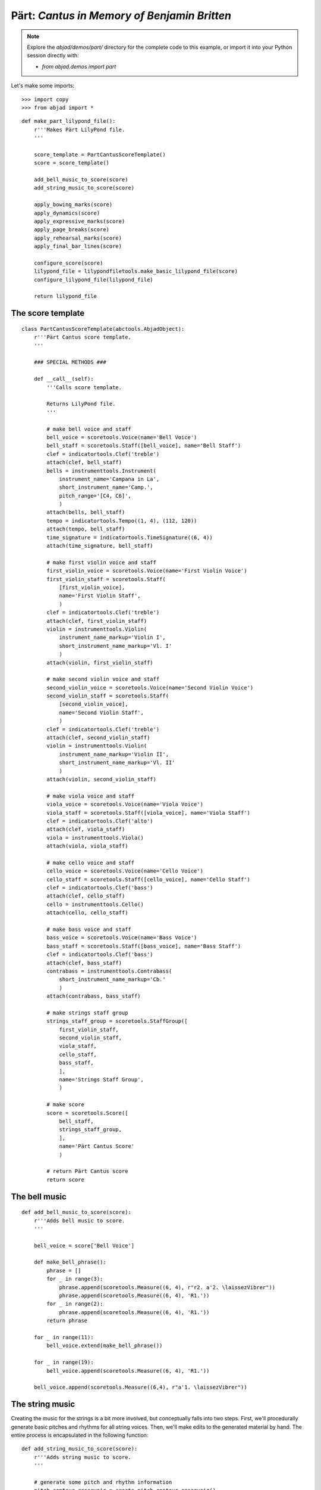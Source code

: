 Pärt: *Cantus in Memory of Benjamin Britten*
============================================

..  note::

    Explore the `abjad/demos/part/` directory for the complete code to this
    example, or import it into your Python session directly with:

    * `from abjad.demos import part`

Let's make some imports:

::

   >>> import copy
   >>> from abjad import *


::

   def make_part_lilypond_file():
       r'''Makes Pärt LilyPond file.
       '''
   
       score_template = PartCantusScoreTemplate()
       score = score_template()
   
       add_bell_music_to_score(score)
       add_string_music_to_score(score)
   
       apply_bowing_marks(score)
       apply_dynamics(score)
       apply_expressive_marks(score)
       apply_page_breaks(score)
       apply_rehearsal_marks(score)
       apply_final_bar_lines(score)
   
       configure_score(score)
       lilypond_file = lilypondfiletools.make_basic_lilypond_file(score)
       configure_lilypond_file(lilypond_file)
   
       return lilypond_file


The score template
------------------

::

   class PartCantusScoreTemplate(abctools.AbjadObject):
       r'''Pärt Cantus score template.
       '''
   
       ### SPECIAL METHODS ###
   
       def __call__(self):
           '''Calls score template.
   
           Returns LilyPond file.
           '''
   
           # make bell voice and staff
           bell_voice = scoretools.Voice(name='Bell Voice')
           bell_staff = scoretools.Staff([bell_voice], name='Bell Staff')
           clef = indicatortools.Clef('treble')
           attach(clef, bell_staff)
           bells = instrumenttools.Instrument(
               instrument_name='Campana in La', 
               short_instrument_name='Camp.',
               pitch_range='[C4, C6]',
               )
           attach(bells, bell_staff)
           tempo = indicatortools.Tempo((1, 4), (112, 120))
           attach(tempo, bell_staff)
           time_signature = indicatortools.TimeSignature((6, 4))
           attach(time_signature, bell_staff)
   
           # make first violin voice and staff
           first_violin_voice = scoretools.Voice(name='First Violin Voice')
           first_violin_staff = scoretools.Staff(
               [first_violin_voice],
               name='First Violin Staff',
               )
           clef = indicatortools.Clef('treble')
           attach(clef, first_violin_staff)
           violin = instrumenttools.Violin(
               instrument_name_markup='Violin I',
               short_instrument_name_markup='Vl. I'
               )
           attach(violin, first_violin_staff)
   
           # make second violin voice and staff
           second_violin_voice = scoretools.Voice(name='Second Violin Voice')
           second_violin_staff = scoretools.Staff(
               [second_violin_voice],
               name='Second Violin Staff',
               )
           clef = indicatortools.Clef('treble')
           attach(clef, second_violin_staff)
           violin = instrumenttools.Violin(
               instrument_name_markup='Violin II',
               short_instrument_name_markup='Vl. II'
               )
           attach(violin, second_violin_staff)
   
           # make viola voice and staff
           viola_voice = scoretools.Voice(name='Viola Voice')
           viola_staff = scoretools.Staff([viola_voice], name='Viola Staff')
           clef = indicatortools.Clef('alto')
           attach(clef, viola_staff)
           viola = instrumenttools.Viola()
           attach(viola, viola_staff)
   
           # make cello voice and staff
           cello_voice = scoretools.Voice(name='Cello Voice')
           cello_staff = scoretools.Staff([cello_voice], name='Cello Staff')
           clef = indicatortools.Clef('bass')
           attach(clef, cello_staff)
           cello = instrumenttools.Cello()
           attach(cello, cello_staff)
   
           # make bass voice and staff
           bass_voice = scoretools.Voice(name='Bass Voice')
           bass_staff = scoretools.Staff([bass_voice], name='Bass Staff')
           clef = indicatortools.Clef('bass')
           attach(clef, bass_staff)
           contrabass = instrumenttools.Contrabass(
               short_instrument_name_markup='Cb.'
               )
           attach(contrabass, bass_staff)
   
           # make strings staff group
           strings_staff_group = scoretools.StaffGroup([
               first_violin_staff,
               second_violin_staff,
               viola_staff,
               cello_staff,
               bass_staff,
               ],
               name='Strings Staff Group',
               )
   
           # make score
           score = scoretools.Score([
               bell_staff,
               strings_staff_group,
               ],
               name='Pärt Cantus Score'
               )
   
           # return Pärt Cantus score
           return score


The bell music
--------------

::

   def add_bell_music_to_score(score):
       r'''Adds bell music to score.
       '''
   
       bell_voice = score['Bell Voice']
   
       def make_bell_phrase():
           phrase = []
           for _ in range(3):
               phrase.append(scoretools.Measure((6, 4), r"r2. a'2. \laissezVibrer"))
               phrase.append(scoretools.Measure((6, 4), 'R1.'))
           for _ in range(2):
               phrase.append(scoretools.Measure((6, 4), 'R1.'))
           return phrase
   
       for _ in range(11):
           bell_voice.extend(make_bell_phrase())
   
       for _ in range(19):
           bell_voice.append(scoretools.Measure((6, 4), 'R1.'))
   
       bell_voice.append(scoretools.Measure((6,4), r"a'1. \laissezVibrer"))


The string music
----------------

Creating the music for the strings is a bit more involved, but conceptually
falls into two steps.  First, we'll procedurally generate basic pitches and
rhythms for all string voices.  Then, we'll make edits to the generated
material by hand.  The entire process is encapsulated in the following
function:

::

   def add_string_music_to_score(score):
       r'''Adds string music to score.
       '''
   
       # generate some pitch and rhythm information
       pitch_contour_reservoir = create_pitch_contour_reservoir()
       shadowed_contour_reservoir = shadow_pitch_contour_reservoir(
           pitch_contour_reservoir)
       durated_reservoir = durate_pitch_contour_reservoir(
           shadowed_contour_reservoir)
   
       # add six dotted-whole notes and the durated contours to each string voice
       for instrument_name, descents in durated_reservoir.iteritems():
           instrument_voice = score['%s Voice' % instrument_name]
           instrument_voice.extend("R1. R1. R1. R1. R1. R1.")
           for descent in descents:
               instrument_voice.extend(descent)
   
       # apply instrument-specific edits
       edit_first_violin_voice(score, durated_reservoir)
       edit_second_violin_voice(score, durated_reservoir)
       edit_viola_voice(score, durated_reservoir)
       edit_cello_voice(score, durated_reservoir)
       edit_bass_voice(score, durated_reservoir)
   
       # chop all string parts into 6/4 measures
       strings_staff_group = score['Strings Staff Group']
       for voice in  iterate(strings_staff_group).by_class(scoretools.Voice):
           shards = mutate(voice[:]).split([(6, 4)], cyclic=True)
           for shard in shards:
               scoretools.Measure((6, 4), shard)


The pitch material is the same for all of the strings: a descending a-minor
scale, generally decorated with diads.  But, each instrument uses a different
overall range, with the lower instrument playing slower and slower than the
higher instruments, creating a sort of mensuration canon.

For each instrument, the descending scale is fragmented into what we'll call
"descents".  The first descent uses only the first note of that instrument's
scale, while the second descent adds the second note, and the third another.
We'll generate as many descents per instruments as there are pitches in its
overall scale:

::

   def create_pitch_contour_reservoir():
       r'''Creates pitch contour reservoir.
       '''
   
       scale = tonalanalysistools.Scale('a', 'minor')
       pitch_ranges = {
           'First Violin': pitchtools.PitchRange(("c'", "a'''")),
           'Second Violin': pitchtools.PitchRange(('a', "a''")),
           'Viola': pitchtools.PitchRange(('e', "a'")),
           'Cello': pitchtools.PitchRange(('a,', 'a')),
           'Bass': pitchtools.PitchRange(('c', 'a')),
       }
   
       reservoir = {}
       for instrument_name, pitch_range in pitch_ranges.iteritems():
           pitch_set = scale.create_named_pitch_set_in_pitch_range(pitch_range)
           pitches = sorted(pitch_set, reverse=True)
           pitch_descents = []
           for i in xrange(len(pitches)):
               descent = tuple(pitches[:i + 1])
               pitch_descents.append(descent)
           reservoir[instrument_name] = tuple(pitch_descents)
   
       return reservoir


Here's what the first 10 descents for the first violin look like:

::

   >>> reservoir = create_pitch_contour_reservoir()
   >>> for i in range(10):
   ...     descent = reservoir['First Violin'][i]
   ...     print ' '.join(str(x) for x in descent)
   ... 
   a'''
   a''' g'''
   a''' g''' f'''
   a''' g''' f''' e'''
   a''' g''' f''' e''' d'''
   a''' g''' f''' e''' d''' c'''
   a''' g''' f''' e''' d''' c''' b''
   a''' g''' f''' e''' d''' c''' b'' a''
   a''' g''' f''' e''' d''' c''' b'' a'' g''
   a''' g''' f''' e''' d''' c''' b'' a'' g'' f''


Next we add diads to all of the descents, except for the viola's.  We'll use a
dictionary as a lookup table, to tell us what interval to add below a given
pitch class:

::

   def shadow_pitch_contour_reservoir(pitch_contour_reservoir):
       r'''Shadows pitch contour reservoir.
       '''
   
       shadow_pitch_lookup = {
           pitchtools.NamedPitchClass('a'): -5, # add a P4 below
           pitchtools.NamedPitchClass('g'): -3, # add a m3 below
           pitchtools.NamedPitchClass('f'): -1, # add a m2 below
           pitchtools.NamedPitchClass('e'): -4, # add a M3 below
           pitchtools.NamedPitchClass('d'): -2, # add a M2 below
           pitchtools.NamedPitchClass('c'): -3, # add a m3 below
           pitchtools.NamedPitchClass('b'): -2, # add a M2 below
       }
   
       shadowed_reservoir = {}
   
       for instrument_name, pitch_contours in pitch_contour_reservoir.iteritems():
           # The viola does not receive any diads
           if instrument_name == 'Viola':
               shadowed_reservoir['Viola'] = pitch_contours
               continue
   
           shadowed_pitch_contours = []
   
           for pitch_contour in pitch_contours[:-1]:
               shadowed_pitch_contour = []
               for pitch in pitch_contour:
                   pitch_class = pitch.named_pitch_class
                   shadow_pitch = pitch + shadow_pitch_lookup[pitch_class]
                   diad = (shadow_pitch, pitch)
                   shadowed_pitch_contour.append(diad)
               shadowed_pitch_contours.append(tuple(shadowed_pitch_contour))
   
           # treat the final contour differently: the last note does not become a diad
           final_shadowed_pitch_contour = []
           for pitch in pitch_contours[-1][:-1]:
               pitch_class = pitch.named_pitch_class
               shadow_pitch = pitch + shadow_pitch_lookup[pitch_class]
               diad = (shadow_pitch, pitch)
               final_shadowed_pitch_contour.append(diad)
           final_shadowed_pitch_contour.append(pitch_contours[-1][-1])
           shadowed_pitch_contours.append(tuple(final_shadowed_pitch_contour))
   
           shadowed_reservoir[instrument_name] = tuple(shadowed_pitch_contours)
   
       return shadowed_reservoir


Finally, we'll add rhythms to the pitch contours we've been constructing.  Each
string instrument plays twice as slow as the string instrument above it in the
score.  Additionally, all the strings start with some rests, and use a
"long-short" pattern for their rhythms:

::

   def durate_pitch_contour_reservoir(pitch_contour_reservoir):
       r'''Durates pitch contour reservoir.
       '''
   
       instrument_names = [
           'First Violin',
           'Second Violin',
           'Viola',
           'Cello',
           'Bass',
           ]
   
       durated_reservoir = {}
   
       for i, instrument_name in enumerate(instrument_names):
           long_duration = Duration(1, 2) * pow(2, i)
           short_duration = long_duration / 2
           rest_duration = long_duration * Multiplier(3, 2)
   
           div = rest_duration // Duration(3, 2)
           mod = rest_duration % Duration(3, 2)
   
           initial_rest = scoretools.MultimeasureRest((3, 2)) * div
           if mod:
               initial_rest += scoretools.make_rests(mod)
   
           durated_contours = [tuple(initial_rest)]
   
           pitch_contours = pitch_contour_reservoir[instrument_name]
           durations = [long_duration, short_duration]
           counter = 0
           for pitch_contour in pitch_contours:
               contour = []
               for pitch in pitch_contour:
                   contour.extend(scoretools.make_leaves([pitch], [durations[counter]]))
                   counter = (counter + 1) % 2
               durated_contours.append(tuple(contour))
   
           durated_reservoir[instrument_name] = tuple(durated_contours)
   
       return durated_reservoir


Let's see what a few of those look like.  First, we'll build the entire
reservoir from scratch, so you can see the process:

::

   >>> pitch_contour_reservoir = create_pitch_contour_reservoir()
   >>> shadowed_contour_reservoir = shadow_pitch_contour_reservoir(pitch_contour_reservoir)
   >>> durated_reservoir = durate_pitch_contour_reservoir(shadowed_contour_reservoir)


Then we'll grab the sub-reservoir for the first violins, taking the first ten
descents (which includes the silences we've been adding as well).  We'll label
each descent with some markup, to distinguish them, throw them into a Staff and
give them a 6/4 time signature, just so they line up properly.

::

   >>> descents = durated_reservoir['First Violin'][:10]
   >>> for i, descent in enumerate(descents[1:], 1):
   ...     markup = markuptools.Markup(
   ...         r'\rounded-box \bold {}'.format(i),
   ...         Up,
   ...         )
   ...     attach(markup, descent[0])
   ... 


::

   >>> staff = Staff(sequencetools.flatten_sequence(descents))
   >>> time_signature = TimeSignature((6, 4))
   >>> attach(time_signature, staff)
   >>> show(staff)

.. image:: images/index-1.png


Let's look at the second violins too:

::

   >>> descents = durated_reservoir['Second Violin'][:10]
   >>> for i, descent in enumerate(descents[1:], 1):
   ...     markup = markuptools.Markup(
   ...         r'\rounded-box \bold {}'.format(i),
   ...         Up,
   ...         )
   ...     attach(markup, descent[0])
   ... 


::

   >>> staff = Staff(sequencetools.flatten_sequence(descents))
   >>> time_signature = TimeSignature((6, 4))
   >>> attach(time_signature, staff)
   >>> show(staff)

.. image:: images/index-2.png


And, last we'll take a peek at the violas.  They have some longer notes, so
we'll split their music cyclically every 3 half notes, just so nothing crosses
the bar lines accidentally:

::

   >>> descents = durated_reservoir['Viola'][:10]
   >>> for i, descent in enumerate(descents[1:], 1):
   ...     markup = markuptools.Markup(
   ...         r'\rounded-box \bold {}'.format(i),
   ...         Up,
   ...         )
   ...     attach(markup, descent[0])
   ... 


::

   >>> staff = Staff(sequencetools.flatten_sequence(descents))
   >>> shards = mutate(staff[:]).split([(3, 2)], cyclic=True)
   >>> time_signature = indicatortools.TimeSignature((6, 4))
   >>> attach(time_signature, staff)
   >>> show(staff)

.. image:: images/index-3.png


You can see how each part is twice as slow as the previous, and starts a little
bit later too.

The edits
---------

::

   def edit_first_violin_voice(score, durated_reservoir):
       r'''Edits first violin voice.
       '''
   
       voice = score['First Violin Voice']
       descents = durated_reservoir['First Violin']
       descents = selectiontools.ContiguousSelection(descents)
   
       last_descent = select(descents[-1], contiguous=True)
       copied_descent = mutate(last_descent).copy()
       voice.extend(copied_descent)
   
       final_sustain_rhythm = [(6, 4)] * 43 + [(1, 2)]
       final_sustain_notes = scoretools.make_notes(["c'"], final_sustain_rhythm)
       voice.extend(final_sustain_notes)
       tie = spannertools.Tie()
       attach(tie, final_sustain_notes)
       voice.extend('r4 r2.')


::

   def edit_second_violin_voice(score, durated_reservoir):
       r'''Edits second violin voice.
       '''
   
       voice = score['Second Violin Voice']
       descents = durated_reservoir['Second Violin']
   
       last_descent = select(descents[-1], contiguous=True)
       copied_descent = mutate(last_descent).copy()
       copied_descent = list(copied_descent)
       copied_descent[-1].written_duration = durationtools.Duration(1, 1)
       copied_descent.append(scoretools.Note('a2'))
       for leaf in copied_descent:
           articulation = indicatortools.Articulation('accent')
           attach(articulation, leaf)
           articulation = indicatortools.Articulation('tenuto')
           attach(articulation, leaf)
       voice.extend(copied_descent)
   
       final_sustain = []
       for _ in range(32):
           final_sustain.append(scoretools.Note('a1.'))
       final_sustain.append(scoretools.Note('a2'))
       articulation = indicatortools.Articulation('accent')
       attach(articulation, final_sustain[0])
       articulation = indicatortools.Articulation('tenuto')
       attach(articulation, final_sustain[0])
   
       voice.extend(final_sustain)
       tie = spannertools.Tie()
       attach(tie, final_sustain)
       voice.extend('r4 r2.')


::

   def edit_viola_voice(score, durated_reservoir):
       r'''Edits viola voice.
       '''
   
       voice = score['Viola Voice']
       descents = durated_reservoir['Viola']
   
       for leaf in descents[-1]:
           articulation = indicatortools.Articulation('accent')
           attach(articulation, leaf)
           articulation = indicatortools.Articulation('tenuto')
           attach(articulation, leaf)
       last_descent = select(descents[-1], contiguous=True)
       copied_descent = mutate(last_descent).copy()
       for leaf in copied_descent:
           if leaf.written_duration == durationtools.Duration(4, 4):
               leaf.written_duration = durationtools.Duration(8, 4)
           else:
               leaf.written_duration = durationtools.Duration(4, 4)
       voice.extend(copied_descent)
   
       bridge = scoretools.Note('e1')
       articulation = indicatortools.Articulation('tenuto')
       attach(articulation, bridge)
       articulation = indicatortools.Articulation('accent')
       attach(articulation, bridge)
       voice.append(bridge)
   
       final_sustain_rhythm = [(6, 4)] * 21 + [(1, 2)]
       final_sustain_notes = scoretools.make_notes(['e'], final_sustain_rhythm)
       articulation = indicatortools.Articulation('accent')
       attach(articulation, final_sustain_notes[0])
       articulation = indicatortools.Articulation('tenuto')
       attach(articulation, final_sustain_notes[0])
       voice.extend(final_sustain_notes)
       tie = spannertools.Tie()
       attach(tie, final_sustain_notes)
       voice.extend('r4 r2.')


::

   def edit_cello_voice(score, durated_reservoir):
       r'''Edits cello voice.
       '''
   
       voice = score['Cello Voice']
       descents = durated_reservoir['Cello']
   
       logical_tie = inspect(voice[-1]).get_logical_tie()
       for leaf in logical_tie.leaves:
           parent = leaf._get_parentage().parent
           index = parent.index(leaf)
           parent[index] = scoretools.Chord(['e,', 'a,'], leaf.written_duration)
   
       selection = voice[-len(descents[-1]):]
       unison_descent = mutate(selection).copy()
       voice.extend(unison_descent)
       for chord in unison_descent:
           index = inspect(chord).get_parentage().parent.index(chord)
           parent[index] = scoretools.Note(
               chord.written_pitches[1], chord.written_duration)
           articulation = indicatortools.Articulation('accent')
           attach(articulation, parent[index])
           articulation = indicatortools.Articulation('tenuto')
           attach(articulation, parent[index])
   
       voice.extend('a,1. ~ a,2')
       voice.extend('b,1 ~ b,1. ~ b,1.')
       voice.extend('a,1. ~ a,1. ~ a,1. ~ a,1. ~ a,1. ~ a,2')
       voice.extend('r4 r2.')


::

   def edit_bass_voice(score, durated_reservoir):
       r'''Edits bass voice.
       '''
   
       voice = score['Bass Voice']
   
       voice[-3:] = '<e, e>\maxima <d, d>\longa <c, c>\maxima <b,>\longa <a,>\maxima r4 r2.'


The marks
---------

Now we'll apply various kinds of marks, including dynamics, articulations,
bowing indications, expressive instructures, page breaks and rehearsal marks.

We'll start with the bowing marks.  This involves creating a piece of custom
markup to indicate rebowing.  We accomplish this by aggregating together some
`markuptools.MarkupCommand` and `markuptools.MusicGlyph` objects.  The
completed `markuptools.Markup` object is then copied and attached at the
correct locations in the score.

Why copy it?  A `Mark` can only be attached to a single `Component`.  If we
attached the original piece of markup to each of our target components in turn,
only the last would actually receive the markup, as it would have be detached
from the preceding components.

Let's take a look:

::

   def apply_bowing_marks(score):
       r'''Applies bowing marks to score.
       '''
   
       # apply alternating upbow and downbow for first two sounding bars
       # of the first violin
       for measure in score['First Violin Voice'][6:8]:
           for i, chord in enumerate(iterate(measure).by_class(Chord)):
               if i % 2 == 0:
                   articulation = indicatortools.Articulation('downbow')
                   attach(articulation, chord)
               else:
                   articulation = indicatortools.Articulation('upbow')
                   attach(articulation, chord)
   
       # create and apply rebowing markup
       rebow_markup = markuptools.Markup(
           markuptools.MarkupCommand(
               'concat', [
                   markuptools.MusicGlyph('scripts.downbow'),
                   markuptools.MarkupCommand('hspace', 1),
                   markuptools.MusicGlyph('scripts.upbow'),
               ]))
       markup = copy.copy(rebow_markup)
       attach(markup, score['First Violin Voice'][64][0])
       markup = copy.copy(rebow_markup)
       attach(markup, score['Second Violin Voice'][75][0])
       markup = copy.copy(rebow_markup)
       attach(markup, score['Viola Voice'][86][0])


After dealing with custom markup, applying dynamics is easy.  Just instantiate
and attach:

::

   def apply_dynamics(score):
       r'''Applies dynamics to score.
       '''
   
       voice = score['Bell Voice']
       dynamic = indicatortools.Dynamic('ppp')
       attach(dynamic, voice[0][1])
       dynamic = indicatortools.Dynamic('pp')
       attach(dynamic, voice[8][1])
       dynamic = indicatortools.Dynamic('p')
       attach(dynamic, voice[18][1])
       dynamic = indicatortools.Dynamic('mp')
       attach(dynamic, voice[26][1])
       dynamic = indicatortools.Dynamic('mf')
       attach(dynamic, voice[34][1])
       dynamic = indicatortools.Dynamic('f')
       attach(dynamic, voice[42][1])
       dynamic = indicatortools.Dynamic('ff')
       attach(dynamic, voice[52][1])
       dynamic = indicatortools.Dynamic('fff')
       attach(dynamic, voice[60][1])
       dynamic = indicatortools.Dynamic('ff')
       attach(dynamic, voice[68][1])
       dynamic = indicatortools.Dynamic('f')
       attach(dynamic, voice[76][1])
       dynamic = indicatortools.Dynamic('mf')
       attach(dynamic, voice[84][1])
       dynamic = indicatortools.Dynamic('pp')
       attach(dynamic, voice[-1][0])
   
       voice = score['First Violin Voice']
       dynamic = indicatortools.Dynamic('ppp')
       attach(dynamic, voice[6][1])
       dynamic = indicatortools.Dynamic('pp')
       attach(dynamic, voice[15][0])
       dynamic = indicatortools.Dynamic('p')
       attach(dynamic, voice[22][3])
       dynamic = indicatortools.Dynamic('mp')
       attach(dynamic, voice[31][0])
       dynamic = indicatortools.Dynamic('mf')
       attach(dynamic, voice[38][3])
       dynamic = indicatortools.Dynamic('f')
       attach(dynamic, voice[47][0])
       dynamic = indicatortools.Dynamic('ff')
       attach(dynamic, voice[55][2])
       dynamic = indicatortools.Dynamic('fff')
       attach(dynamic, voice[62][2])
   
       voice = score['Second Violin Voice']
       dynamic = indicatortools.Dynamic('pp')
       attach(dynamic, voice[7][0])
       dynamic = indicatortools.Dynamic('p')
       attach(dynamic, voice[12][0])
       dynamic = indicatortools.Dynamic('p')
       attach(dynamic, voice[16][0])
       dynamic = indicatortools.Dynamic('mp')
       attach(dynamic, voice[25][1])
       dynamic = indicatortools.Dynamic('mf')
       attach(dynamic, voice[34][1])
       dynamic = indicatortools.Dynamic('f')
       attach(dynamic, voice[44][1])
       dynamic = indicatortools.Dynamic('ff')
       attach(dynamic, voice[54][0])
       dynamic = indicatortools.Dynamic('fff')
       attach(dynamic, voice[62][1])
   
       voice = score['Viola Voice']
       dynamic = indicatortools.Dynamic('p')
       attach(dynamic, voice[8][0])
       dynamic = indicatortools.Dynamic('mp')
       attach(dynamic, voice[19][1])
       dynamic = indicatortools.Dynamic('mf')
       attach(dynamic, voice[30][0])
       dynamic = indicatortools.Dynamic('f')
       attach(dynamic, voice[36][0])
       dynamic = indicatortools.Dynamic('f')
       attach(dynamic, voice[42][0])
       dynamic = indicatortools.Dynamic('ff')
       attach(dynamic, voice[52][0])
       dynamic = indicatortools.Dynamic('fff')
       attach(dynamic, voice[62][0])
   
       voice = score['Cello Voice']
       dynamic = indicatortools.Dynamic('p')
       attach(dynamic, voice[10][0])
       dynamic = indicatortools.Dynamic('mp')
       attach(dynamic, voice[21][0])
       dynamic = indicatortools.Dynamic('mf')
       attach(dynamic, voice[31][0])
       dynamic = indicatortools.Dynamic('f')
       attach(dynamic, voice[43][0])
       dynamic = indicatortools.Dynamic('ff')
       attach(dynamic, voice[52][1])
       dynamic = indicatortools.Dynamic('fff')
       attach(dynamic, voice[62][0])
   
       voice = score['Bass Voice']
       dynamic = indicatortools.Dynamic('mp')
       attach(dynamic, voice[14][0])
       dynamic = indicatortools.Dynamic('mf')
       attach(dynamic, voice[27][0])
       dynamic = indicatortools.Dynamic('f')
       attach(dynamic, voice[39][0])
       dynamic = indicatortools.Dynamic('ff')
       attach(dynamic, voice[51][0])
       dynamic = indicatortools.Dynamic('fff')
       attach(dynamic, voice[62][0])


We apply expressive marks the same way we applied our dynamics:

::

   def apply_expressive_marks(score):
       r'''Applies expressive marks to score.
       '''
   
       voice = score['First Violin Voice']
       markup = markuptools.Markup(
           r'\left-column { div. \line { con sord. } }', Up)
       attach(markup, voice[6][1])
       markup = markuptools.Markup('sim.', Up)
       attach(markup, voice[8][0])
       markup = markuptools.Markup('uniti', Up)
       attach(markup, voice[58][3])
       markup = markuptools.Markup('div.', Up)
       attach(markup, voice[59][0])
       markup = markuptools.Markup('uniti', Up)
       attach(markup, voice[63][3])
   
       voice = score['Second Violin Voice']
       markup = markuptools.Markup('div.', Up)
       attach(markup, voice[7][0])
       markup = markuptools.Markup('uniti', Up)
       attach(markup, voice[66][1])
       markup = markuptools.Markup('div.', Up)
       attach(markup, voice[67][0])
       markup = markuptools.Markup('uniti', Up)
       attach(markup, voice[74][0])
   
       voice = score['Viola Voice']
       markup = markuptools.Markup('sole', Up)
       attach(markup, voice[8][0])
   
       voice = score['Cello Voice']
       markup = markuptools.Markup('div.', Up)
       attach(markup, voice[10][0])
       markup = markuptools.Markup('uniti', Up)
       attach(markup, voice[74][0])
       markup = markuptools.Markup('uniti', Up)
       attach(markup, voice[84][1])
       markup = markuptools.Markup(r'\italic { espr. }', Down)
       attach(markup, voice[86][0])
       markup = markuptools.Markup(r'\italic { molto espr. }', Down)
       attach(markup, voice[88][1])
   
       voice = score['Bass Voice']
       markup = markuptools.Markup('div.', Up)
       attach(markup, voice[14][0])
       markup = markuptools.Markup(r'\italic { espr. }', Down)
       attach(markup, voice[86][0])
       mutate(voice[88][:]).split([Duration(1, 1), Duration(1, 2)])
       markup = markuptools.Markup(r'\italic { molto espr. }', Down)
       attach(markup, voice[88][1])
       markup = markuptools.Markup('uniti', Up)
       attach(markup, voice[99][1])
   
       strings_staff_group = score['Strings Staff Group']
       for voice in iterate(strings_staff_group).by_class(scoretools.Voice):
           markup = markuptools.Markup(r'\italic { (non dim.) }', Down)
           attach(markup, voice[102][0])


We use the `indicatortools.LilyPondCommandClass` to create LilyPond system breaks,
and attach them to measures in the percussion part.  After this, our score will
break in the exact same places as the original:

::

   def apply_page_breaks(score):
       r'''Applies page breaks to score.
       '''
   
       bell_voice = score['Bell Voice']
   
       measure_indices = [
           5, 10, 15, 20, 25, 30, 35, 40, 45, 50, 55, 60, 65, 72,
           79, 86, 93, 100,
           ]
   
       for measure_index in measure_indices:
           command = indicatortools.LilyPondCommand('break', 'after')
           attach(command, bell_voice[measure_index])


We'll make the rehearsal marks the exact same way we made our line breaks:

::

   def apply_rehearsal_marks(score):
       r'''Applies rehearsal marks to score.
       '''
   
       bell_voice = score['Bell Voice']
   
       measure_indices = [
           6, 12, 18, 24, 30, 36, 42, 48, 54, 60, 66, 72, 78, 84,
           90, 96, 102,
           ]
   
       for measure_index in measure_indices:
           command = indicatortools.LilyPondCommand(r'mark \default', 'before')
           attach(command, bell_voice[measure_index])


And then we add our final bar lines.  `indicatortools.BarLine` objects inherit from
`indicatortools.Mark`, so you can probably guess by now how we add them to the
score... instantiate and attach:

::

   def apply_final_bar_lines(score):
       r'''Applies final bar lines to score.
       '''
   
       for voice in iterate(score).by_class(scoretools.Voice):
           bar_line = indicatortools.BarLine('|.')
           attach(bar_line, voice[-1])


The LilyPond file
-----------------

Finally, we create some functions to apply formatting directives to our `Score`
object, then wrap it into a `LilyPondFile` and apply some more formatting.

In our `configure_score()` functions, we use
`layouttools.make_spacing_vector()` to create the correct Scheme construct to
tell LilyPond how to handle vertical space for its staves and staff groups. You
should consult LilyPond's vertical spacing documentation for a complete
explanation of what this Scheme code means:

::

   >>> spacing_vector = layouttools.make_spacing_vector(0, 0, 8, 0)
   >>> f(spacing_vector)
   #'((basic-distance . 0) (minimum-distance . 0) (padding . 8) (stretchability . 0))


::

   def configure_score(score):
       r'''Configures score.
       '''
   
       spacing_vector = layouttools.make_spacing_vector(0, 0, 8, 0)
       override(score).vertical_axis_group.staff_staff_spacing = spacing_vector
       override(score).staff_grouper.staff_staff_spacing = spacing_vector
       override(score).staff_symbol.thickness = 0.5
       set_(score).mark_formatter = schemetools.Scheme('format-mark-box-numbers')


In our `configure_lilypond_file()` function, we need to construct a
ContextBlock definition in order to tell LilyPond to hide empty staves, and
additionally to hide empty staves if they appear in the first system:

::

   def configure_lilypond_file(lilypond_file):
       r'''Configures LilyPond file.
       '''
   
       lilypond_file.global_staff_size = 8
   
       context_block = lilypondfiletools.ContextBlock()
       context_block.context_name = r'Staff \RemoveEmptyStaves'
       override(context_block).vertical_axis_group.remove_first = True
       lilypond_file.layout_block.context_blocks.append(context_block)
   
       slash_separator = indicatortools.LilyPondCommand('slashSeparator')
       lilypond_file.paper_block.system_separator_markup = slash_separator
   
       bottom_margin = lilypondfiletools.LilyPondDimension(0.5, 'in')
       lilypond_file.paper_block.bottom_margin = bottom_margin
   
       top_margin = lilypondfiletools.LilyPondDimension(0.5, 'in')
       lilypond_file.paper_block.top_margin = top_margin
   
       left_margin = lilypondfiletools.LilyPondDimension(0.75, 'in')
       lilypond_file.paper_block.left_margin = left_margin
   
       right_margin = lilypondfiletools.LilyPondDimension(0.5, 'in')
       lilypond_file.paper_block.right_margin = right_margin
   
       paper_width = lilypondfiletools.LilyPondDimension(5.25, 'in')
       lilypond_file.paper_block.paper_width = paper_width
   
       paper_height = lilypondfiletools.LilyPondDimension(7.25, 'in')
       lilypond_file.paper_block.paper_height = paper_height
   
       lilypond_file.header_block.composer = markuptools.Markup('Arvo Pärt')
       title = 'Cantus in Memory of Benjamin Britten (1980)'
       lilypond_file.header_block.title = markuptools.Markup(title)


Let's run our original toplevel function to build the complete score:

::

   >>> lilypond_file = make_part_lilypond_file()


And here we show it:

::

   >>> show(lilypond_file) 

.. image:: images/index-4-page1.png

.. image:: images/index-4-page2.png


..  note:

    We only show the first two pages as the *Cantus* is still under copyright.

